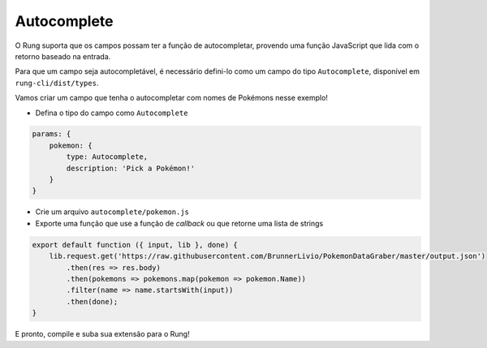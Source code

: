 .. _autocomplete:

============
Autocomplete
============

O Rung suporta que os campos possam ter a função de autocompletar, provendo
uma função JavaScript que lida com o retorno baseado na entrada.

Para que um campo seja autocompletável, é necessário defini-lo como um campo
do tipo ``Autocomplete``, disponível em ``rung-cli/dist/types``.

Vamos criar um campo que tenha o autocompletar com nomes de Pokémons nesse
exemplo!

- Defina o tipo do campo como ``Autocomplete``

.. code-block:: javascript

   params: {
       pokemon: {
           type: Autocomplete,
           description: 'Pick a Pokémon!'
       }
   }

- Crie um arquivo ``autocomplete/pokemon.js``
- Exporte uma função que use a função de *callback* ou que retorne uma lista de strings

.. code-block:: javascript

   export default function ({ input, lib }, done) {
       lib.request.get('https://raw.githubusercontent.com/BrunnerLivio/PokemonDataGraber/master/output.json')
           .then(res => res.body)
           .then(pokemons => pokemons.map(pokemon => pokemon.Name))
           .filter(name => name.startsWith(input))
           .then(done);
   }

E pronto, compile e suba sua extensão para o Rung!
